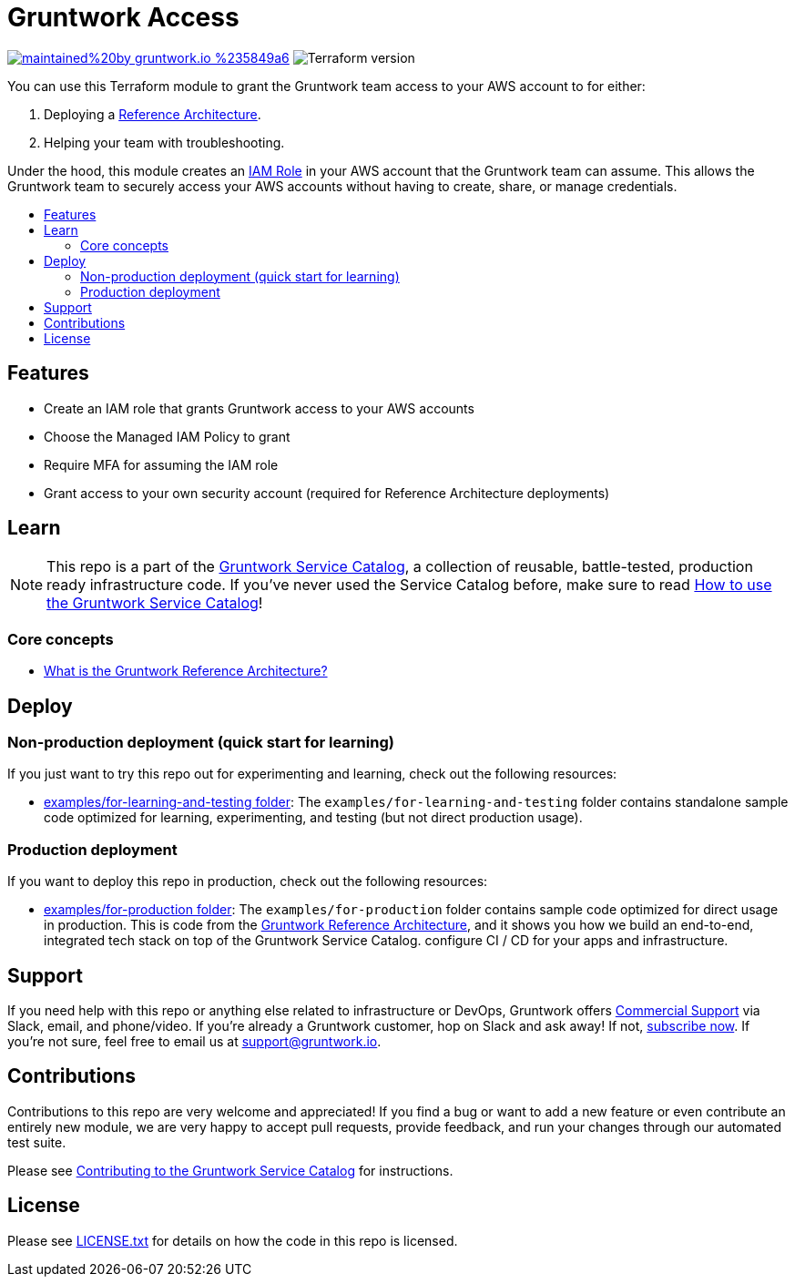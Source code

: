 :type: service
:name: Gruntwork Access
:description: Grant the Gruntwork team access to one of your AWS accounts so we can deploy a Reference Architecture for you or help with troubleshooting!
:icon: /_docs/grunty-icon.jpeg
:category: remote-access
:cloud: aws
:tags: reference-architecture, troubleshooting
:license: gruntwork
:built-with: terraform

// AsciiDoc TOC settings
:toc:
:toc-placement!:
:toc-title:

// GitHub specific settings. See https://gist.github.com/dcode/0cfbf2699a1fe9b46ff04c41721dda74 for details.
ifdef::env-github[]
:tip-caption: :bulb:
:note-caption: :information_source:
:important-caption: :heavy_exclamation_mark:
:caution-caption: :fire:
:warning-caption: :warning:
endif::[]

= Gruntwork Access

image:https://img.shields.io/badge/maintained%20by-gruntwork.io-%235849a6.svg[link="https://gruntwork.io/?ref=repo_aws_service_catalog"]
image:https://img.shields.io/badge/tf-%3E%3D0.15.0-blue.svg[Terraform version]

You can use this Terraform module to grant the Gruntwork team access to your AWS account to for either:

. Deploying a https://gruntwork.io/reference-architecture/[Reference Architecture].
. Helping your team with troubleshooting.

Under the hood, this module creates an https://docs.aws.amazon.com/IAM/latest/UserGuide/id_roles.html[IAM Role] in your
AWS account that the Gruntwork team can assume. This allows the Gruntwork team to securely access your AWS accounts
without having to create, share, or manage credentials.


toc::[]

== Features

* Create an IAM role that grants Gruntwork access to your AWS accounts
* Choose the Managed IAM Policy to grant
* Require MFA for assuming the IAM role
* Grant access to your own security account (required for Reference Architecture deployments)

== Learn

NOTE: This repo is a part of the https://github.com/gruntwork-io/terraform-aws-service-catalog/[Gruntwork Service Catalog], a collection of
reusable, battle-tested, production ready infrastructure code. If you've never used the Service Catalog before, make
sure to read https://gruntwork.io/guides/foundations/how-to-use-gruntwork-service-catalog/[How to use the Gruntwork
Service Catalog]!

=== Core concepts

* https://gruntwork.io/reference-architecture/[What is the Gruntwork Reference Architecture?]

== Deploy

=== Non-production deployment (quick start for learning)

If you just want to try this repo out for experimenting and learning, check out the following resources:

* link:/examples/for-learning-and-testing[examples/for-learning-and-testing folder]: The
`examples/for-learning-and-testing` folder contains standalone sample code optimized for learning, experimenting, and
testing (but not direct production usage).

=== Production deployment

If you want to deploy this repo in production, check out the following resources:

* link:/examples/for-production[examples/for-production folder]: The `examples/for-production` folder contains sample
code optimized for direct usage in production. This is code from the
https://gruntwork.io/reference-architecture/:[Gruntwork Reference Architecture], and it shows you how we build an
end-to-end, integrated tech stack on top of the Gruntwork Service Catalog.
configure CI / CD for your apps and infrastructure.



== Support

If you need help with this repo or anything else related to infrastructure or DevOps, Gruntwork offers
https://gruntwork.io/support/[Commercial Support] via Slack, email, and phone/video. If you're already a Gruntwork
customer, hop on Slack and ask away! If not, https://www.gruntwork.io/pricing/[subscribe now]. If you're not sure,
feel free to email us at link:mailto:support@gruntwork.io[support@gruntwork.io].


== Contributions

Contributions to this repo are very welcome and appreciated! If you find a bug or want to add a new feature or even
contribute an entirely new module, we are very happy to accept pull requests, provide feedback, and run your changes
through our automated test suite.

Please see
https://gruntwork.io/guides/foundations/how-to-use-gruntwork-infrastructure-as-code-library#_contributing_to_the_gruntwork_infrastructure_as_code_library[Contributing to the Gruntwork Service Catalog]
for instructions.


== License

Please see link:/LICENSE.txt[LICENSE.txt] for details on how the code in this repo is licensed.
